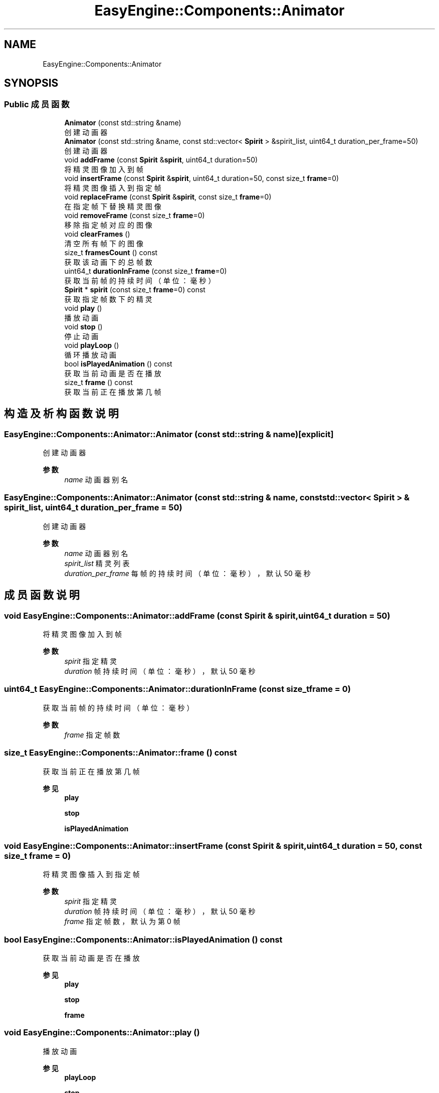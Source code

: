 .TH "EasyEngine::Components::Animator" 3 "Version 0.1.1-beta" "Easy Engine" \" -*- nroff -*-
.ad l
.nh
.SH NAME
EasyEngine::Components::Animator
.SH SYNOPSIS
.br
.PP
.SS "Public 成员函数"

.in +1c
.ti -1c
.RI "\fBAnimator\fP (const std::string &name)"
.br
.RI "创建动画器 "
.ti -1c
.RI "\fBAnimator\fP (const std::string &name, const std::vector< \fBSpirit\fP > &spirit_list, uint64_t duration_per_frame=50)"
.br
.RI "创建动画器 "
.ti -1c
.RI "void \fBaddFrame\fP (const \fBSpirit\fP &\fBspirit\fP, uint64_t duration=50)"
.br
.RI "将精灵图像加入到帧 "
.ti -1c
.RI "void \fBinsertFrame\fP (const \fBSpirit\fP &\fBspirit\fP, uint64_t duration=50, const size_t \fBframe\fP=0)"
.br
.RI "将精灵图像插入到指定帧 "
.ti -1c
.RI "void \fBreplaceFrame\fP (const \fBSpirit\fP &\fBspirit\fP, const size_t \fBframe\fP=0)"
.br
.RI "在指定帧下替换精灵图像 "
.ti -1c
.RI "void \fBremoveFrame\fP (const size_t \fBframe\fP=0)"
.br
.RI "移除指定帧对应的图像 "
.ti -1c
.RI "void \fBclearFrames\fP ()"
.br
.RI "清空所有帧下的图像 "
.ti -1c
.RI "size_t \fBframesCount\fP () const"
.br
.RI "获取该动画下的总帧数 "
.ti -1c
.RI "uint64_t \fBdurationInFrame\fP (const size_t \fBframe\fP=0)"
.br
.RI "获取当前帧的持续时间（单位：毫秒） "
.ti -1c
.RI "\fBSpirit\fP * \fBspirit\fP (const size_t \fBframe\fP=0) const"
.br
.RI "获取指定帧数下的精灵 "
.ti -1c
.RI "void \fBplay\fP ()"
.br
.RI "播放动画 "
.ti -1c
.RI "void \fBstop\fP ()"
.br
.RI "停止动画 "
.ti -1c
.RI "void \fBplayLoop\fP ()"
.br
.RI "循环播放动画 "
.ti -1c
.RI "bool \fBisPlayedAnimation\fP () const"
.br
.RI "获取当前动画是否在播放 "
.ti -1c
.RI "size_t \fBframe\fP () const"
.br
.RI "获取当前正在播放第几帧 "
.in -1c
.SH "构造及析构函数说明"
.PP 
.SS "EasyEngine::Components::Animator::Animator (const std::string & name)\fR [explicit]\fP"

.PP
创建动画器 
.PP
\fB参数\fP
.RS 4
\fIname\fP 动画器别名 
.RE
.PP

.SS "EasyEngine::Components::Animator::Animator (const std::string & name, const std::vector< \fBSpirit\fP > & spirit_list, uint64_t duration_per_frame = \fR50\fP)"

.PP
创建动画器 
.PP
\fB参数\fP
.RS 4
\fIname\fP 动画器别名 
.br
\fIspirit_list\fP 精灵列表 
.br
\fIduration_per_frame\fP 每帧的持续时间（单位：毫秒），默认 50 毫秒 
.RE
.PP

.SH "成员函数说明"
.PP 
.SS "void EasyEngine::Components::Animator::addFrame (const \fBSpirit\fP & spirit, uint64_t duration = \fR50\fP)"

.PP
将精灵图像加入到帧 
.PP
\fB参数\fP
.RS 4
\fIspirit\fP 指定精灵 
.br
\fIduration\fP 帧持续时间（单位：毫秒），默认 50 毫秒 
.RE
.PP

.SS "uint64_t EasyEngine::Components::Animator::durationInFrame (const size_t frame = \fR0\fP)"

.PP
获取当前帧的持续时间（单位：毫秒） 
.PP
\fB参数\fP
.RS 4
\fIframe\fP 指定帧数 
.RE
.PP

.SS "size_t EasyEngine::Components::Animator::frame () const"

.PP
获取当前正在播放第几帧 
.PP
\fB参见\fP
.RS 4
\fBplay\fP 

.PP
\fBstop\fP 

.PP
\fBisPlayedAnimation\fP 
.RE
.PP

.SS "void EasyEngine::Components::Animator::insertFrame (const \fBSpirit\fP & spirit, uint64_t duration = \fR50\fP, const size_t frame = \fR0\fP)"

.PP
将精灵图像插入到指定帧 
.PP
\fB参数\fP
.RS 4
\fIspirit\fP 指定精灵 
.br
\fIduration\fP 帧持续时间（单位：毫秒），默认 50 毫秒 
.br
\fIframe\fP 指定帧数，默认为第 0 帧 
.RE
.PP

.SS "bool EasyEngine::Components::Animator::isPlayedAnimation () const"

.PP
获取当前动画是否在播放 
.PP
\fB参见\fP
.RS 4
\fBplay\fP 

.PP
\fBstop\fP 

.PP
\fBframe\fP 
.RE
.PP

.SS "void EasyEngine::Components::Animator::play ()"

.PP
播放动画 
.PP
\fB参见\fP
.RS 4
\fBplayLoop\fP 

.PP
\fBstop\fP 

.PP
\fBframe\fP 

.PP
\fBisPlayedAnimation\fP 
.RE
.PP

.SS "void EasyEngine::Components::Animator::playLoop ()"

.PP
循环播放动画 
.PP
\fB参见\fP
.RS 4
\fBstop\fP 

.PP
\fBframe\fP 

.PP
\fBisPlayedAnimation\fP 
.RE
.PP

.SS "void EasyEngine::Components::Animator::removeFrame (const size_t frame = \fR0\fP)"

.PP
移除指定帧对应的图像 
.PP
\fB参数\fP
.RS 4
\fIframe\fP 指定帧数，默认为第 0 帧 
.RE
.PP

.SS "void EasyEngine::Components::Animator::replaceFrame (const \fBSpirit\fP & spirit, const size_t frame = \fR0\fP)"

.PP
在指定帧下替换精灵图像 
.PP
\fB参数\fP
.RS 4
\fIspirit\fP 新的精灵图像 
.br
\fIframe\fP 指定帧数 
.RE
.PP

.SS "\fBSpirit\fP * EasyEngine::Components::Animator::spirit (const size_t frame = \fR0\fP) const"

.PP
获取指定帧数下的精灵 
.PP
\fB参见\fP
.RS 4
\fBaddFrame\fP 

.PP
\fBinsertFrame\fP 

.PP
\fBremoveFrame\fP 

.PP
\fBreplaceFrame\fP 
.RE
.PP

.SS "void EasyEngine::Components::Animator::stop ()"

.PP
停止动画 
.PP
\fB参见\fP
.RS 4
\fBplay\fP 

.PP
\fBframe\fP 

.PP
\fBisPlayedAnimation\fP 
.RE
.PP


.SH "作者"
.PP 
由 Doyxgen 通过分析 Easy Engine 的 源代码自动生成\&.
